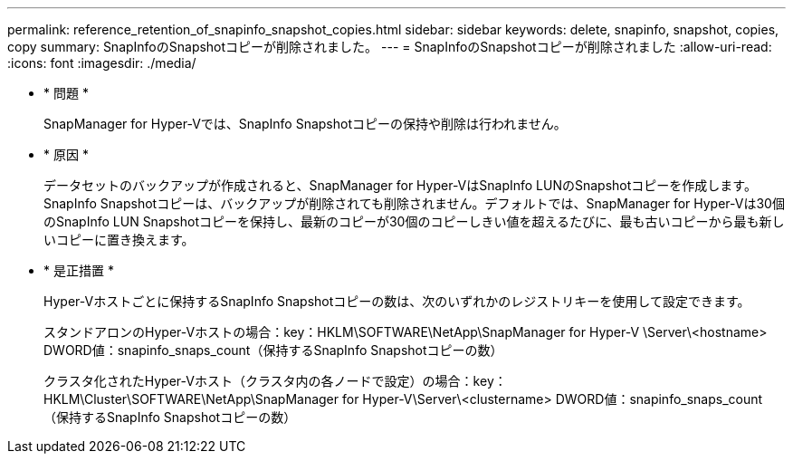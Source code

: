---
permalink: reference_retention_of_snapinfo_snapshot_copies.html 
sidebar: sidebar 
keywords: delete, snapinfo, snapshot, copies, copy 
summary: SnapInfoのSnapshotコピーが削除されました。 
---
= SnapInfoのSnapshotコピーが削除されました
:allow-uri-read: 
:icons: font
:imagesdir: ./media/


* * 問題 *
+
SnapManager for Hyper-Vでは、SnapInfo Snapshotコピーの保持や削除は行われません。

* * 原因 *
+
データセットのバックアップが作成されると、SnapManager for Hyper-VはSnapInfo LUNのSnapshotコピーを作成します。SnapInfo Snapshotコピーは、バックアップが削除されても削除されません。デフォルトでは、SnapManager for Hyper-Vは30個のSnapInfo LUN Snapshotコピーを保持し、最新のコピーが30個のコピーしきい値を超えるたびに、最も古いコピーから最も新しいコピーに置き換えます。

* * 是正措置 *
+
Hyper-Vホストごとに保持するSnapInfo Snapshotコピーの数は、次のいずれかのレジストリキーを使用して設定できます。

+
スタンドアロンのHyper-Vホストの場合：key：HKLM\SOFTWARE\NetApp\SnapManager for Hyper-V \Server\<hostname> DWORD値：snapinfo_snaps_count（保持するSnapInfo Snapshotコピーの数）

+
クラスタ化されたHyper-Vホスト（クラスタ内の各ノードで設定）の場合：key：HKLM\Cluster\SOFTWARE\NetApp\SnapManager for Hyper-V\Server\<clustername> DWORD値：snapinfo_snaps_count（保持するSnapInfo Snapshotコピーの数）


